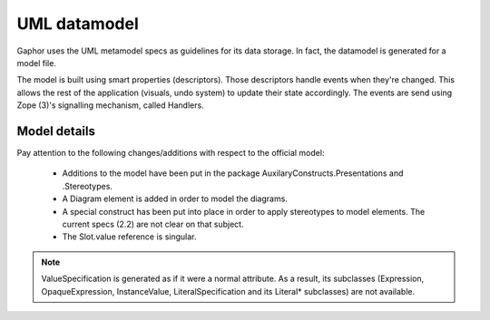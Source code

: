 UML datamodel
=============

Gaphor uses the UML metamodel specs as guidelines for its data storage.
In fact, the datamodel is generated for a model file.

The model is built using smart properties (descriptors). Those descriptors handle
events when they're changed. This allows the rest of the application (visuals,
undo system) to update their state accordingly. The events are send using Zope
(3)'s signalling mechanism, called Handlers.


Model details
-------------

Pay attention to the following changes/additions with respect to the official model:

 * Additions to the model have been put in the package AuxilaryConstructs.Presentations and .Stereotypes.
 * A Diagram element is added in order to model the diagrams.
 * A special construct has been put into place in order to apply stereotypes to
   model elements. The current specs (2.2) are not clear on that subject.
 * The Slot.value reference is singular.

.. note::

    ValueSpecification is generated as if it were a normal attribute.
    As a result, its subclasses (Expression, OpaqueExpression, InstanceValue,
    LiteralSpecification and its Literal* subclasses) are not available.

